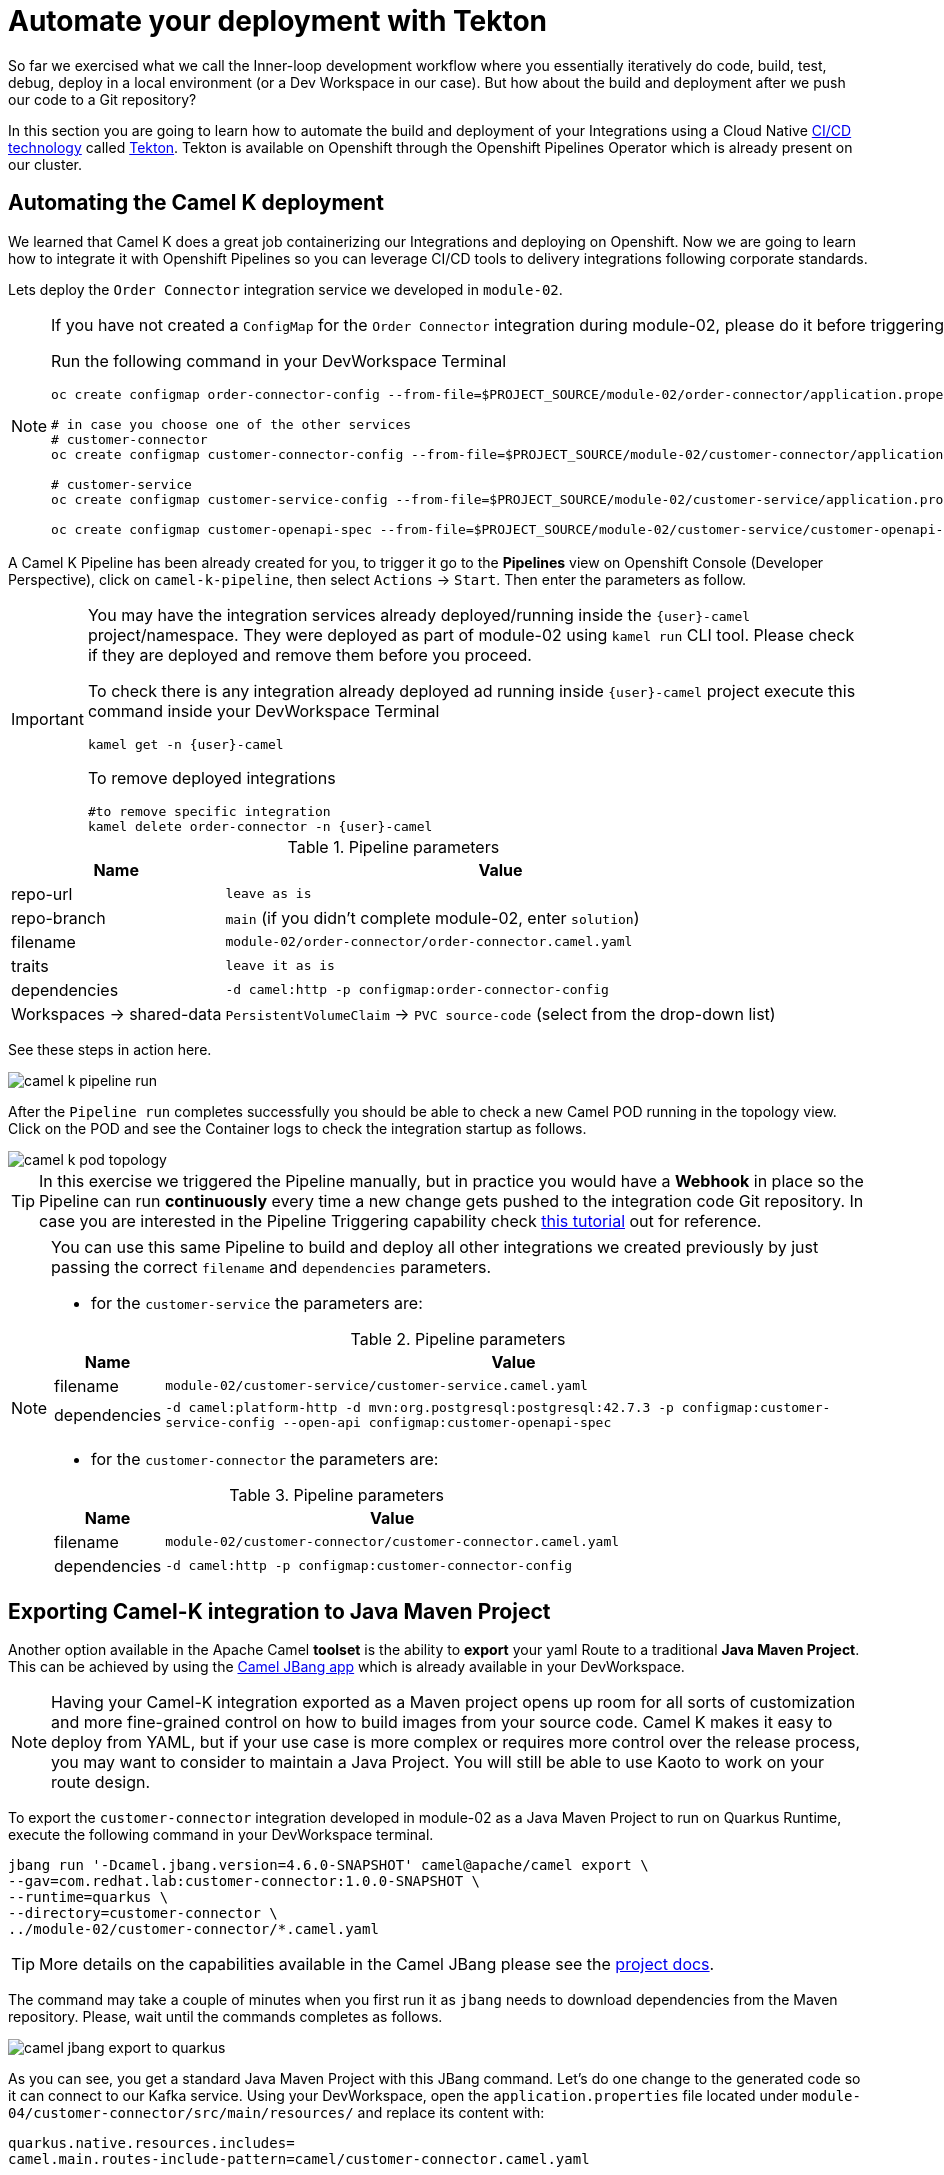 = Automate your deployment with Tekton
So far we exercised what we call the Inner-loop development workflow where you essentially iteratively do code, build, test, debug, deploy in a local environment (or a Dev Workspace in our case). But how about the build and deployment after we push our code to a Git repository?

In this section you are going to learn how to automate the build and deployment of your Integrations using a Cloud Native https://www.redhat.com/en/topics/devops/what-is-ci-cd[CI/CD technology] called https://tekton.dev[Tekton]. Tekton is available on Openshift through the Openshift Pipelines Operator which is already present on our cluster.

== Automating the Camel K deployment 
We learned that Camel K does a great job containerizing our Integrations and deploying on Openshift. Now we are going to learn how to integrate it with Openshift Pipelines so you can leverage CI/CD tools to delivery integrations following corporate standards.

Lets deploy the `Order Connector` integration service we developed in `module-02`. 

[NOTE]
====
If you have not created a `ConfigMap` for the `Order Connector` integration during module-02, please do it before triggering the Pipeline run.

Run the following command in your DevWorkspace Terminal
[source,sh,role="copypaste",subs=attributes+]
....
oc create configmap order-connector-config --from-file=$PROJECT_SOURCE/module-02/order-connector/application.properties -n {user}-camel

# in case you choose one of the other services
# customer-connector
oc create configmap customer-connector-config --from-file=$PROJECT_SOURCE/module-02/customer-connector/application.properties -n {user}-camel

# customer-service
oc create configmap customer-service-config --from-file=$PROJECT_SOURCE/module-02/customer-service/application.properties -n {user}-camel

oc create configmap customer-openapi-spec --from-file=$PROJECT_SOURCE/module-02/customer-service/customer-openapi-spec.json -n {user}-camel
....
====

A Camel K Pipeline has been already created for you, to trigger it go to the **Pipelines** view on Openshift Console (Developer Perspective), click on `camel-k-pipeline`, then select `Actions` -> `Start`. Then enter the parameters as follow.

[IMPORTANT]
====
You may have the integration services already deployed/running inside the `{user}-camel` project/namespace. They were deployed as part of module-02 using `kamel run` CLI tool. Please check if they are deployed and remove them before you proceed. 

To check there is any integration already deployed ad running inside `{user}-camel` project execute this command inside your DevWorkspace Terminal
[source,sh,role="copypaste",subs=attributes+]
....
kamel get -n {user}-camel
....

To remove deployed integrations

[source,sh,role="copypaste",subs=attributes+]
....
#to remove specific integration
kamel delete order-connector -n {user}-camel
....
====

.Pipeline parameters
[%autowidth]
|===
|Name|Value

|repo-url| `leave as is`
|repo-branch| `main` (if you didn't complete module-02, enter `solution`)
|filename| `module-02/order-connector/order-connector.camel.yaml`
|traits| `leave it as is`
|dependencies| `-d camel:http -p configmap:order-connector-config`
|Workspaces -> shared-data| `PersistentVolumeClaim` -> `PVC source-code` (select from the drop-down list)
|===

See these steps in action here.

image::module04/camel-k-pipeline-run.gif[]

After the `Pipeline run` completes successfully you should be able to check a new Camel POD running in the topology view. Click on the POD and see the Container logs to check the integration startup as follows.

image::module04/camel-k-pod-topology.gif[]

[TIP]
====
In this exercise we triggered the Pipeline manually, but in practice you would have a **Webhook** in place so the Pipeline can run **continuously** every time a new change gets pushed to the integration code Git repository. In case you are interested in the Pipeline Triggering capability check https://www.redhat.com/en/blog/guide-to-openshift-pipelines-part-6-triggering-pipeline-execution-from-github[this tutorial] out for reference.
====

[NOTE]
====
You can use this same Pipeline to build and deploy all other integrations we created previously by just passing the correct `filename` and `dependencies` parameters.

 * for the `customer-service` the parameters are:

.Pipeline parameters
[%autowidth]
|===
|Name|Value

|filename| `module-02/customer-service/customer-service.camel.yaml`
|dependencies| `-d camel:platform-http -d mvn:org.postgresql:postgresql:42.7.3 -p configmap:customer-service-config --open-api configmap:customer-openapi-spec`
|===

 * for the `customer-connector` the parameters are:

.Pipeline parameters
[%autowidth]
|===
|Name|Value

|filename| `module-02/customer-connector/customer-connector.camel.yaml`
|dependencies| `-d camel:http -p configmap:customer-connector-config`
|===
====

== Exporting Camel-K integration to Java Maven Project
Another option available in the Apache Camel *toolset* is the ability to **export** your yaml Route to a traditional **Java Maven Project**. This can be achieved by using the https://camel.apache.org/manual/camel-jbang.html[Camel JBang app] which is already available in your DevWorkspace. 

[NOTE]
====
Having your Camel-K integration exported as a Maven project opens up room for all sorts of customization and more fine-grained control on how to build images from your source code. Camel K makes it easy to deploy from YAML, but if your use case is more complex or requires more control over the release process, you may want to consider to maintain a Java Project. You will still be able to use Kaoto to work on your route design.
====

To export the `customer-connector` integration developed in module-02 as a Java Maven Project to run on Quarkus Runtime, execute the following command in your DevWorkspace terminal.

[source,bash,role="copypaste",subs=attributes+]
....
jbang run '-Dcamel.jbang.version=4.6.0-SNAPSHOT' camel@apache/camel export \
--gav=com.redhat.lab:customer-connector:1.0.0-SNAPSHOT \
--runtime=quarkus \
--directory=customer-connector \
../module-02/customer-connector/*.camel.yaml
....

[TIP]
====
More details on the capabilities available in the Camel JBang please see the https://camel.apache.org/manual/camel-jbang.html[project docs].
====

The command may take a couple of minutes when you first run it as `jbang` needs to download dependencies from the Maven repository. Please, wait until the commands completes as follows.

image::module04/camel-jbang-export-to-quarkus.gif[]

As you can see, you get a standard Java Maven Project with this JBang command. 
Let's do one change to the generated code so it can connect to our Kafka service. Using your DevWorkspace, open the `application.properties` file located under `module-04/customer-connector/src/main/resources/` and replace its content with: 

[source,properties,role="copypaste",subs=attributes+]
....
quarkus.native.resources.includes=
camel.main.routes-include-pattern=camel/customer-connector.camel.yaml

# Prod configuration
%prod.kafka.brokers=kafka-kafka-bootstrap.user1-globex.svc.cluster.local:9092
%prod.kafka.securityProtocol=SASL_PLAINTEXT
%prod.kafka.saslMechanism=SCRAM-SHA-512
%prod.kafka.saslJaasConfig=org.apache.kafka.common.security.scram.ScramLoginModule required username='globex' password='globex';

%prod.customer-service.url=customer-service.user1-camel.svc.cluster.local:80

# Dev configuration
%dev.kafka.brokers=localhost:9092
%dev.customer-service.url=localhost:8080
....

Now you can build the app locally by executing the following command in a Terminal:

[source,bash,role="copypaste",subs=attributes+]
....
mvn package
....

After building the app locally, you can run it locally by executing:

[source,bash,role="copypaste",subs=attributes+]
[subs=normal]
....
java -jar target/quarkus-app/quarkus-run.jar
....

[IMPORTANT]
====
The `customer-connector` integration depends on the `customer-service`, so before running the following command locally make sure the `customer-service` is deployed.
====

You should see a lot of log entries as the Camel route start processing the Kafka record stream.

Okay, now lets prepare our Quarkus app to be ready for CI/CD. Execute the following command in your DevWorkspace Terminal:

[source,bash,role="copypaste",subs=attributes+]
....
cd $PROJECT_SOURCE/module-04/customer-connector
mvn quarkus:add-extension -Dextensions='quarkus-openshift'
....

expect an output like this:

[source,bash]
....
[INFO] Scanning for projects...
[INFO] 
[INFO] -----------------< com.redhat.lab:customer-connector >------------------
[INFO] Building customer-connector 1.0.0-SNAPSHOT
[INFO]   from pom.xml
[INFO] --------------------------------[ jar ]---------------------------------
[INFO] 
[INFO] --- quarkus:3.9.4:add-extension (default-cli) @ customer-connector ---
[INFO] Looking for the newly published extensions in registry.quarkus.io
[INFO] [SUCCESS] ✅  Extension io.quarkus:quarkus-openshift has been installed
[INFO] ------------------------------------------------------------------------
[INFO] BUILD SUCCESS
[INFO] ------------------------------------------------------------------------
[INFO] Total time:  8.233 s
[INFO] Finished at: 2024-04-26T22:39:11Z
[INFO] ------------------------------------------------------------------------
....

[IMPORTANT]
====
This `quarkus-openshift` extension is needed so the pipeline can generate all the deployment resources (`Deployment`, `Service`, `Route`, `etc`) required to deploy to Openshift. All these resources will be automatically generated by the Quarkus Maven plugin through this extension.
====

Now commit and push these changes to your Git repo!

image::module04/quarkus-app-commit-push.gif[]

Now lets build and deploy our Camel Quarkus app using Openshift Pipelines. Go to the **Pipelines** view on Openshift Console (Developer Perspective), click on `camel-java-pipeline`, then select `Actions` -> `Start`. All the parameters has default values properly set to build and deploy the `customer-connector` integration just exported by JBang earlier in this module. You just need to select the `shared-data` workspace and set it to `PVC source-code`. Click `Start` button to trigger the Pipeline and follow its execution like shown bellow.

image::module04/java-pipeline-run.gif[]

With that we conclude this module-04! Congratulations!